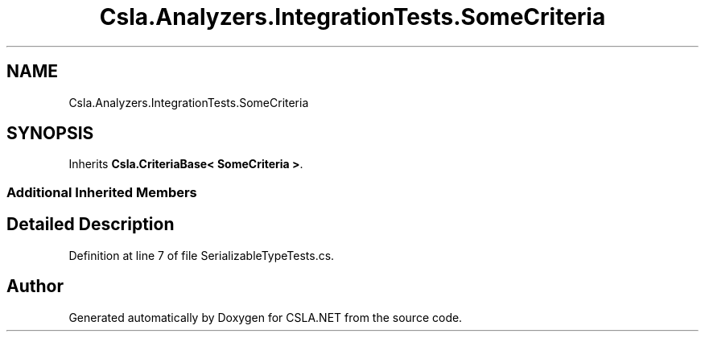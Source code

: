 .TH "Csla.Analyzers.IntegrationTests.SomeCriteria" 3 "Wed Jul 21 2021" "Version 5.4.2" "CSLA.NET" \" -*- nroff -*-
.ad l
.nh
.SH NAME
Csla.Analyzers.IntegrationTests.SomeCriteria
.SH SYNOPSIS
.br
.PP
.PP
Inherits \fBCsla\&.CriteriaBase< SomeCriteria >\fP\&.
.SS "Additional Inherited Members"
.SH "Detailed Description"
.PP 
Definition at line 7 of file SerializableTypeTests\&.cs\&.

.SH "Author"
.PP 
Generated automatically by Doxygen for CSLA\&.NET from the source code\&.
